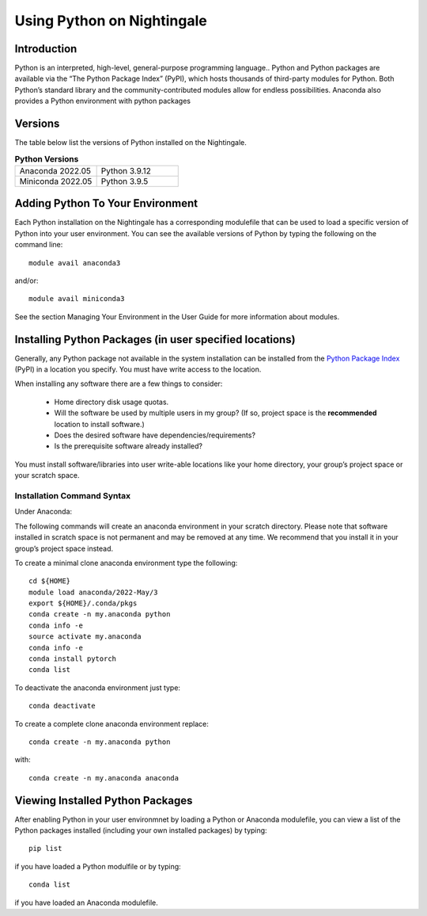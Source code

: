 ###########################
Using Python on Nightingale
###########################

Introduction
============
Python is an interpreted, high-level, general-purpose programming language..
Python and Python packages are available via the “The Python Package Index” (PyPI), which hosts thousands of third-party modules for Python. Both Python’s standard library and the community-contributed modules allow for endless possibilities.
Anaconda also provides a Python environment with python packages

Versions
========
The table below list the versions of Python installed on the Nightingale.

.. list-table:: **Python Versions**
   :widths: 25 25 

   * - Anaconda 2022.05
     - Python 3.9.12
   * - Miniconda 2022.05
     - Python 3.9.5

Adding Python To Your Environment
=================================

Each Python installation on the Nightingale has a corresponding modulefile that can be used to load a specific version of 
Python into your user environment. You can see the available versions of Python by typing the following on the command line::

   module avail anaconda3

and/or::

   module avail miniconda3

See the section Managing Your Environment in the User Guide for more information about modules.

Installing Python Packages (in user specified locations)
========================================================

Generally, any Python package not available in the system installation can be 
installed from the `Python Package Index <https://pypi.org/>`_ (PyPI) in a location you specify. You must have write access to the location. 

When installing any software there are a few things to consider:

 - Home directory disk usage quotas.
 - Will the software be used by multiple users in my group? 
   (If so, project space is the **recommended** location to install software.)
 - Does the desired software have dependencies/requirements?
 - Is the prerequisite software already installed?
 
You must install software/libraries into user write-able locations like your home directory, your group’s project space or your scratch space.

Installation Command Syntax
---------------------------

Under Anaconda:

The following commands will create an anaconda environment in your scratch directory.
Please note that software installed in scratch space is not permanent and may be removed at any time. 
We recommend that you install it in your group’s project space instead.

To create a minimal clone anaconda environment type the following::

  cd ${HOME}
  module load anaconda/2022-May/3
  export ${HOME}/.conda/pkgs
  conda create -n my.anaconda python
  conda info -e
  source activate my.anaconda
  conda info -e
  conda install pytorch
  conda list
 
To deactivate the anaconda environment just type::

 conda deactivate

To create a complete clone anaconda environment replace::

 conda create -n my.anaconda python
 
with::

 conda create -n my.anaconda anaconda


Viewing Installed Python Packages
=================================

After enabling Python in your user environmnet by loading a Python or Anaconda modulefile, you can view a list of the Python packages 
installed (including your own installed packages) by typing::

   pip list

if you have loaded a Python modulfile or by typing::

   conda list

if you have loaded an Anaconda modulefile.
